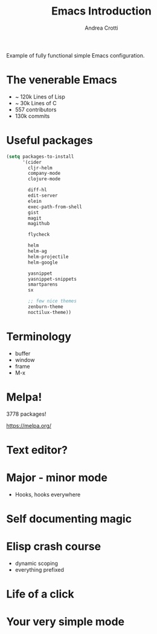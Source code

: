 #+TITLE: Emacs Introduction
#+AUTHOR: Andrea Crotti
#+BABEL: :cache yes
#+PROPERTY: header-args :tangle yes

Example of fully functional simple Emacs configuration.

* The venerable Emacs

- ~ 120k Lines of Lisp
- ~ 30k Lines of C
- 557 contributors
- 130k commits

* Useful packages

#+BEGIN_SRC emacs-lisp
  (setq packages-to-install
        '(cider
          cljr-helm
          company-mode
          clojure-mode

          diff-hl
          edit-server
          elein
          exec-path-from-shell
          gist
          magit
          magithub

          flycheck

          helm
          helm-ag
          helm-projectile
          helm-google

          yasnippet
          yasnippet-snippets
          smartparens
          sx

          ;; few nice themes
          zenburn-theme
          noctilux-theme))
#+END_SRC

* Terminology

  - buffer
  - window
  - frame
  - M-x

* Melpa!

3778 packages!

https://melpa.org/

* Text editor?

* Major - minor mode
 * Hooks, hooks everywhere
* Self documenting magic
* Elisp crash course

- dynamic scoping
- everything prefixed
* Life of a click
* Your very simple mode
